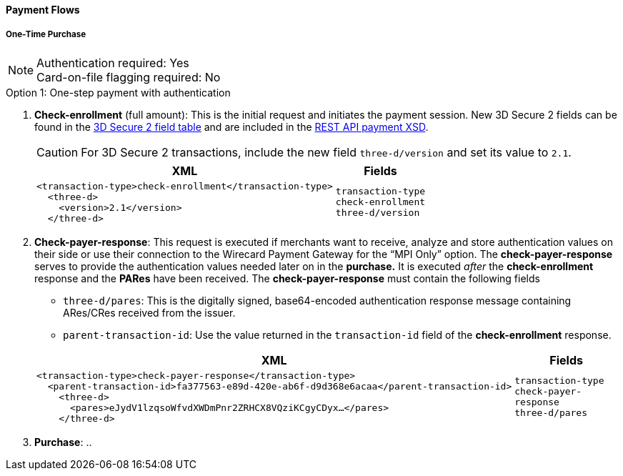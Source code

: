 [#API_CC_3DS2_PaymentFlows]
==== Payment Flows

[#API_CC_3DS2_PaymentFlows_OneTimePurchase]
===== One-Time Purchase

[NOTE]
====
Authentication required: Yes +
Card-on-file flagging required: No 
====

.Option 1: One-step payment with authentication

. *Check-enrollment* (full amount): This is the initial request and initiates the payment session. New 3D Secure 2 fields can be found in the <<CreditCard_3DS2_Fields, 3D Secure 2 field table>> and are included in the <<Appendix_Xml, REST API payment XSD>>. 
+
CAUTION: For 3D Secure 2 transactions, include the new field ``three-d/version`` and set its value to ``2.1``.
+
[%autowidth]
|===
|XML |Fields

a|
----
<transaction-type>check-enrollment</transaction-type>
  <three-d>
    <version>2.1</version>
  </three-d> 
----
m|transaction-type +
check-enrollment +
three-d/version
|===
+
. *Check-payer-response*: This request is executed if merchants want to receive, analyze and store authentication values on their side or use their connection to the Wirecard Payment Gateway for the “MPI Only” option.  The *check-payer-response* serves to provide the authentication values needed later on in the *purchase.* It is executed _after_ the *check-enrollment* response and the *PARes* have been received. The *check-payer-response* must contain the following fields
 - ``three-d/pares``: This is the digitally signed, base64-encoded authentication response message containing ARes/CRes received from the issuer.
 - ``parent-transaction-id``: Use the value returned in the ``transaction-id`` field of the *check-enrollment* response.

+
[%autowidth]
|===
|XML |Fields

a|
----
<transaction-type>check-payer-response</transaction-type>
  <parent-transaction-id>fa377563-e89d-420e-ab6f-d9d368e6acaa</parent-transaction-id>
    <three-d>
      <pares>eJydV1lzqsoWfvdXWDmPnr2ZRHCX8VQziKCgyCDyx…</pares>
    </three-d> 
----
m|transaction-type +
check-payer-response +
three-d/pares
|===
+
. *Purchase*:
.. 
